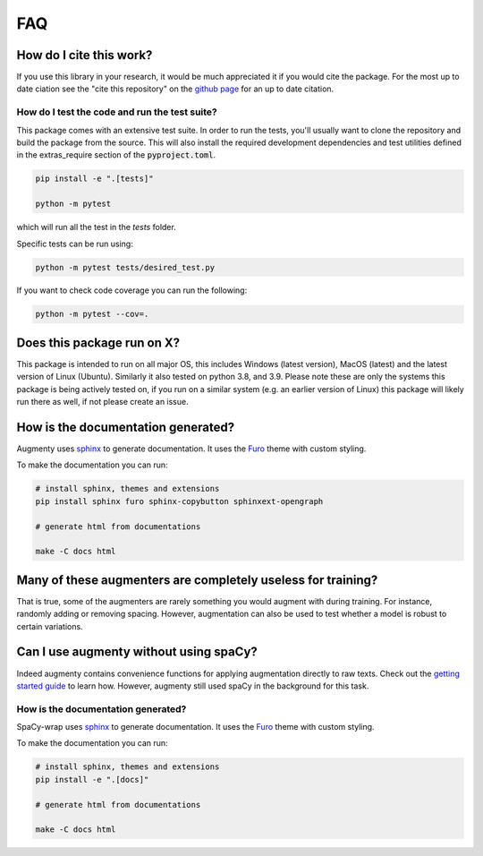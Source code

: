 FAQ
-------


How do I cite this work?
~~~~~~~~~~~~~~~~~~~~~~~~~~~~~~~~~~~~~~~~~~~
If you use this library in your research, it would be much appreciated it if you would cite the package. For the most up to date ciation see the
"cite this repository" on the `github page <https://github.com/KennethEnevoldsen/augmenty>`__ for an up to date citation.


How do I test the code and run the test suite?
^^^^^^^^^^^^^^^^^^^^^^^^^^^^^^^^^^^^^^^^^^^^^^^^

This package comes with an extensive test suite. In order to run the tests,
you'll usually want to clone the repository and build the package from the
source. This will also install the required development dependencies
and test utilities defined in the extras_require section of the :code:`pyproject.toml`.

.. code-block:: bash

   pip install -e ".[tests]"

   python -m pytest


which will run all the test in the `tests` folder.

Specific tests can be run using:

.. code-block:: bash

   python -m pytest tests/desired_test.py

If you want to check code coverage you can run the following:

.. code-block::

   python -m pytest --cov=.


Does this package run on X?
~~~~~~~~~~~~~~~~~~~~~~~~~~~~~~~~~~~~~~~~~~~~~~~~~~~~~~~~~~

This package is intended to run on all major OS, this includes Windows (latest version), MacOS (latest) and the latest version of Linux (Ubuntu). 
Similarly it also tested on python 3.8, and 3.9.
Please note these are only the systems this package is being actively tested on, if you run on a similar system (e.g. an earlier version of Linux) this package
will likely run there as well, if not please create an issue.

How is the documentation generated?
~~~~~~~~~~~~~~~~~~~~~~~~~~~~~~~~~~~~~~~~~~~~~~~~~~~~~~~~~~

Augmenty uses `sphinx <https://www.sphinx-doc.org/en/master/index.html>`__ to generate documentation. It uses the `Furo <https://github.com/pradyunsg/furo>`__ theme with custom styling.

To make the documentation you can run:

.. code-block::

  # install sphinx, themes and extensions
  pip install sphinx furo sphinx-copybutton sphinxext-opengraph

  # generate html from documentations

  make -C docs html


Many of these augmenters are completely useless for training?
~~~~~~~~~~~~~~~~~~~~~~~~~~~~~~~~~~~~~~~~~~~~~~~~~~~~~~~~~~~~~~

That is true, some of the augmenters are rarely something you would augment with during training. For instance, randomly adding or removing spacing.
However, augmentation can also be used to test whether a model is robust to certain variations.

Can I use augmenty without using spaCy?
~~~~~~~~~~~~~~~~~~~~~~~~~~~~~~~~~~~~~~~~~~~

Indeed augmenty contains convenience functions for applying augmentation directly to raw texts.
Check out the `getting started guide <https://kennethenevoldsen.github.io/augmenty/introduction.html>`__ to learn how.
However, augmenty still used spaCy in the background for this task.

How is the documentation generated?
^^^^^^^^^^^^^^^^^^^^^^^^^^^^^^^^^^^^^^^^^^^^^^^^

SpaCy-wrap uses `sphinx <https://www.sphinx-doc.org/en/master/index.html>`__ to generate
documentation. It uses the `Furo <https://github.com/pradyunsg/furo>`__ theme
with custom styling.

To make the documentation you can run:

.. code-block:: bash

   # install sphinx, themes and extensions
   pip install -e ".[docs]"

   # generate html from documentations

   make -C docs html

  


